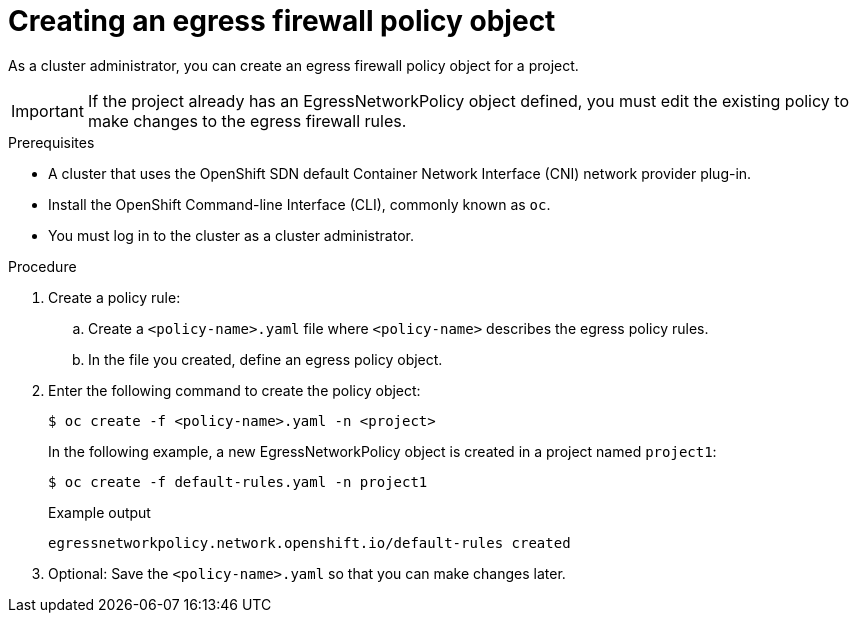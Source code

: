 // Module included in the following assemblies:
//
// * networking/openshift_sdn/configuring-egress-firewall.adoc

[id="nw-networkpolicy-create_{context}"]
= Creating an egress firewall policy object

As a cluster administrator, you can create an egress firewall policy object for a project.

[IMPORTANT]
====
If the project already has an EgressNetworkPolicy object defined, you must edit the existing policy to make changes to the egress firewall rules.
====

.Prerequisites

* A cluster that uses the OpenShift SDN default Container Network Interface (CNI) network provider plug-in.
* Install the OpenShift Command-line Interface (CLI), commonly known as `oc`.
* You must log in to the cluster as a cluster administrator.

.Procedure

. Create a policy rule:
.. Create a `<policy-name>.yaml` file where `<policy-name>` describes the egress
policy rules.
.. In the file you created, define an egress policy object.

. Enter the following command to create the policy object:
+
[source,terminal]
----
$ oc create -f <policy-name>.yaml -n <project>
----
+
In the following example, a new EgressNetworkPolicy object is created in a
project named `project1`:
+
[source,terminal]
----
$ oc create -f default-rules.yaml -n project1
----
+
.Example output
[source,terminal]
----
egressnetworkpolicy.network.openshift.io/default-rules created
----
+
. Optional: Save the `<policy-name>.yaml` so that you can make changes later.
